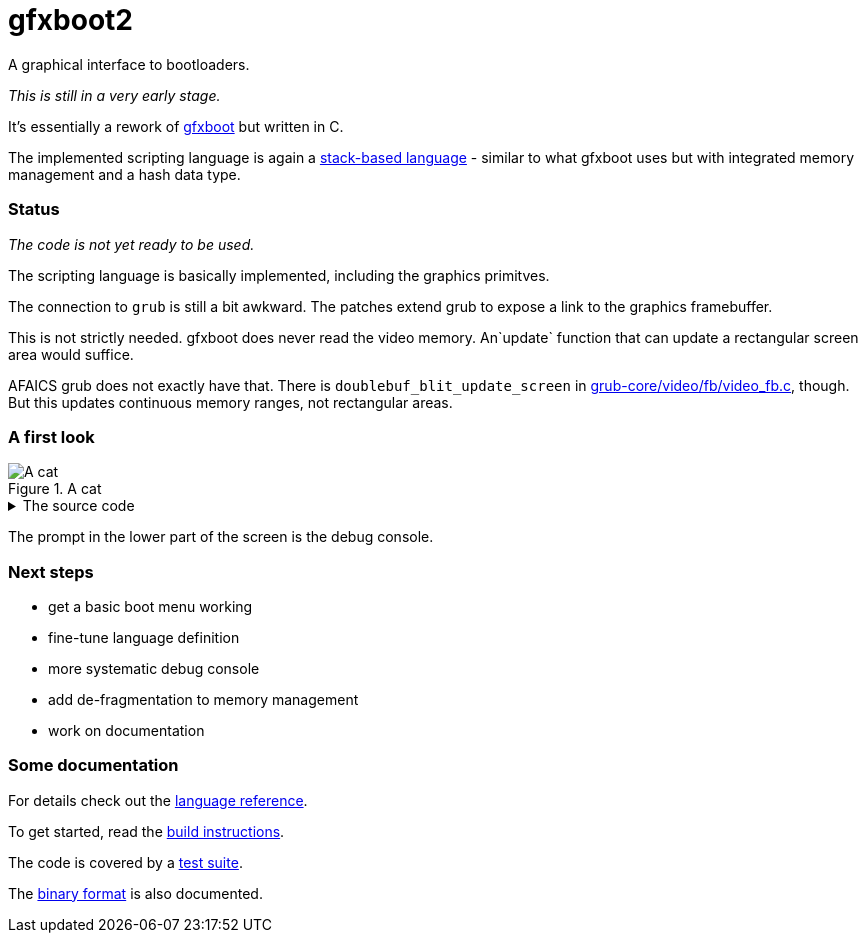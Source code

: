 = gfxboot2

A graphical interface to bootloaders.

__This is still in a very early stage.__

It's essentially a rework of https://github.com/openSUSE/gfxboot[gfxboot]
but written in C.

The implemented scripting language is again a
https://en.wikipedia.org/wiki/Stack-oriented_programming[stack-based language] - similar
to what gfxboot uses but with integrated memory management and a hash data type.

=== Status

__The code is not yet ready to be used.__

The scripting language is basically implemented, including the graphics primitves.

The connection to `grub` is still a bit awkward. The patches extend grub to
expose a link to the graphics framebuffer.

This is not strictly needed. gfxboot does never read the video memory.
An`update` function that can update a rectangular screen area would suffice.

AFAICS grub does not exactly have that. There is
`doublebuf_blit_update_screen` in
https://git.savannah.gnu.org/cgit/grub.git/tree/grub-core/video/fb/video_fb.c[grub-core/video/fb/video_fb.c],
though. But this updates continuous memory ranges, not rectangular areas.

=== A first look

.A cat
image::doc/screen_01.png[A cat]

.The source code
[%collapsible]
====
[source]
----
/cfont getconsolegstate getfont def
/foo "foo.fnt" readfile newfont def
/bar "bar.fnt" readfile newfont def

/text "ABC 12345 xyz # * % & § öäüß €" def

/image gstate def
image "katze_800.jpg" readfile unpackimage setcanvas

0 0 setpos
image getgstate exch blt
0x90000000 setcolor
image dim fillrect

0xffff00 setcolor

getgstate cfont setfont
50 50 setpos "Some font samples" show

0x00ffffff setcolor

getgstate cfont setfont
50 100 setpos text show

getgstate bar setfont
50 130 setpos text show

getgstate foo setfont
50 180 setpos text show
----
====

The prompt in the lower part of the screen is the debug console.

=== Next steps

- get a basic boot menu working
- fine-tune language definition
- more systematic debug console
- add de-fragmentation to memory management
- work on documentation

=== Some documentation

For details check out the link:doc/reference.adoc#add[language reference].

To get started, read the link:doc/building.adoc#add[build instructions].

The code is covered by a link:doc/testing.adoc#add[test suite].

The link:doc/internals.adoc#add[binary format] is also documented.
